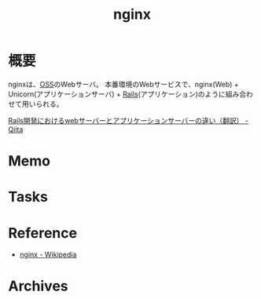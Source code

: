 :PROPERTIES:
:ID:       df013984-822e-439c-bffd-06a5a67ff945
:END:
#+title: nginx
* 概要
nginxは、[[id:bb71747d-8599-4aee-b747-13cb44c05773][OSS]]のWebサーバ。
本番環境のWebサービスで、nginx(Web) + Unicorn(アプリケーションサーバ) + [[id:e04aa1a3-509c-45b2-ac64-53d69c961214][Rails]](アプリケーション)のように組み合わせて用いられる。

[[https://qiita.com/jnchito/items/3884f9a2ccc057f8f3a3][Rails開発におけるwebサーバーとアプリケーションサーバーの違い（翻訳） - Qiita]]
* Memo
* Tasks
* Reference
- [[https://ja.wikipedia.org/wiki/Nginx][nginx - Wikipedia]]
* Archives
